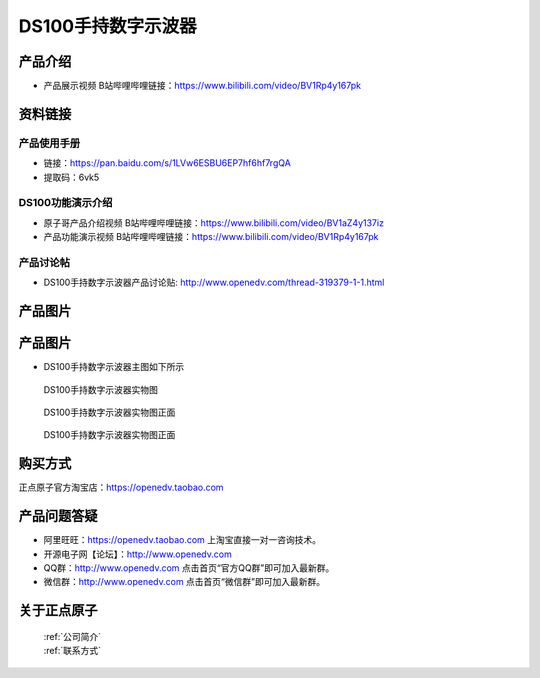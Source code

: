 .. 正点原子产品资料汇总, created by 2020-03-19 正点原子-alientek 

DS100手持数字示波器
============================================

产品介绍
----------

- ``产品展示视频`` B站哔哩哔哩链接：https://www.bilibili.com/video/BV1Rp4y167pk 



资料链接
------------

产品使用手册
^^^^^^^^^^

- 链接：https://pan.baidu.com/s/1LVw6ESBU6EP7hf6hf7rgQA 
- 提取码：6vk5
  
DS100功能演示介绍
^^^^^^^^^^

- ``原子哥产品介绍视频`` B站哔哩哔哩链接：https://www.bilibili.com/video/BV1aZ4y137iz  

- ``产品功能演示视频`` B站哔哩哔哩链接：https://www.bilibili.com/video/BV1Rp4y167pk  

产品讨论帖
^^^^^^^^^^

- DS100手持数字示波器产品讨论贴: http://www.openedv.com/thread-319379-1-1.html 


产品图片
--------


产品图片
--------

- DS100手持数字示波器主图如下所示

.. _pic_major_ce:

.. figure:: media/ce.png


   
  DS100手持数字示波器实物图

.. _pic_major_ceee:

.. figure:: media/ceee.png


   
  DS100手持数字示波器实物图正面


.. _pic_major_cee:

.. figure:: media/cee.png


   
  DS100手持数字示波器实物图正面


购买方式
-------- 

正点原子官方淘宝店：https://openedv.taobao.com 




产品问题答疑
------------

- 阿里旺旺：https://openedv.taobao.com 上淘宝直接一对一咨询技术。  
- 开源电子网【论坛】：http://www.openedv.com 
- QQ群：http://www.openedv.com   点击首页“官方QQ群”即可加入最新群。 
- 微信群：http://www.openedv.com 点击首页“微信群”即可加入最新群。
  


关于正点原子  
-----------------

 | :ref:`公司简介` 
 | :ref:`联系方式`

